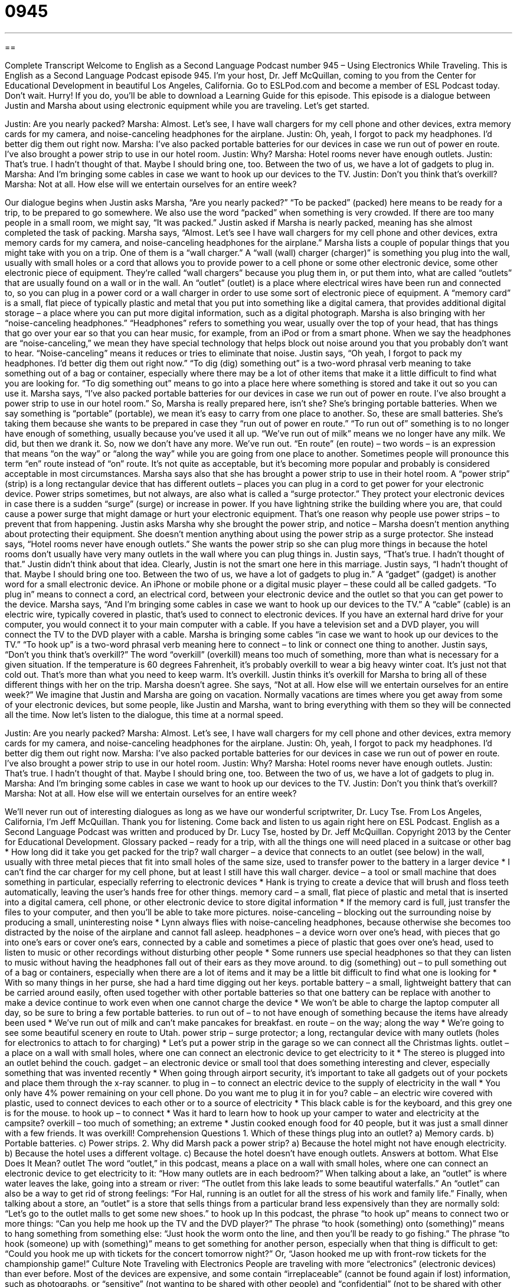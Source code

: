 = 0945
:toc: left
:toclevels: 3
:sectnums:
:stylesheet: ../../../myAdocCss.css

'''

== 

Complete Transcript
Welcome to English as a Second Language Podcast number 945 – Using Electronics While Traveling.
This is English as a Second Language Podcast episode 945. I'm your host, Dr. Jeff McQuillan, coming to you from the Center for Educational Development in beautiful Los Angeles, California.
Go to ESLPod.com and become a member of ESL Podcast today. Don't wait. Hurry! If you do, you'll be able to download a Learning Guide for this episode.
This episode is a dialogue between Justin and Marsha about using electronic equipment while you are traveling. Let’s get started.
[start of dialogue]
Justin: Are you nearly packed?
Marsha: Almost. Let’s see, I have wall chargers for my cell phone and other devices, extra memory cards for my camera, and noise-canceling headphones for the airplane.
Justin: Oh, yeah, I forgot to pack my headphones. I’d better dig them out right now.
Marsha: I’ve also packed portable batteries for our devices in case we run out of power en route. I’ve also brought a power strip to use in our hotel room.
Justin: Why?
Marsha: Hotel rooms never have enough outlets.
Justin: That’s true. I hadn’t thought of that. Maybe I should bring one, too. Between the two of us, we have a lot of gadgets to plug in.
Marsha: And I’m bringing some cables in case we want to hook up our devices to the TV.
Justin: Don’t you think that’s overkill?
Marsha: Not at all. How else will we entertain ourselves for an entire week?
[end of dialogue]
Our dialogue begins when Justin asks Marsha, “Are you nearly packed?” “To be packed” (packed) here means to be ready for a trip, to be prepared to go somewhere. We also use the word “packed” when something is very crowded. If there are too many people in a small room, we might say, “It was packed.” Justin asked if Marsha is nearly packed, meaning has she almost completed the task of packing. Marsha says, “Almost. Let's see I have wall chargers for my cell phone and other devices, extra memory cards for my camera, and noise-canceling headphones for the airplane.”
Marsha lists a couple of popular things that you might take with you on a trip. One of them is a “wall charger.” A “wall (wall) charger (charger)” is something you plug into the wall, usually with small holes or a cord that allows you to provide power to a cell phone or some other electronic device, some other electronic piece of equipment. They’re called “wall chargers” because you plug them in, or put them into, what are called “outlets” that are usually found on a wall or in the wall.
An “outlet” (outlet) is a place where electrical wires have been run and connected to, so you can plug in a power cord or a wall charger in order to use some sort of electronic piece of equipment. A “memory card” is a small, flat piece of typically plastic and metal that you put into something like a digital camera, that provides additional digital storage – a place where you can put more digital information, such as a digital photograph.
Marsha is also bringing with her “noise-canceling headphones.” “Headphones” refers to something you wear, usually over the top of your head, that has things that go over your ear so that you can hear music, for example, from an iPod or from a smart phone. When we say the headphones are “noise-canceling,” we mean they have special technology that helps block out noise around you that you probably don't want to hear. “Noise-canceling” means it reduces or tries to eliminate that noise.
Justin says, “Oh yeah, I forgot to pack my headphones. I'd better dig them out right now.” “To dig (dig) something out” is a two-word phrasal verb meaning to take something out of a bag or container, especially where there may be a lot of other items that make it a little difficult to find what you are looking for. “To dig something out” means to go into a place here where something is stored and take it out so you can use it.
Marsha says, “I've also packed portable batteries for our devices in case we run out of power en route. I've also brought a power strip to use in our hotel room.” So, Marsha is really prepared here, isn’t she? She’s bringing portable batteries. When we say something is “portable” (portable), we mean it's easy to carry from one place to another. So, these are small batteries. She's taking them because she wants to be prepared in case they “run out of power en route.”
“To run out of” something is to no longer have enough of something, usually because you've used it all up. “We’ve run out of milk” means we no longer have any milk. We did, but then we drank it. So, now we don't have any more. We've run out. “En route” (en route) – two words – is an expression that means “on the way” or “along the way” while you are going from one place to another. Sometimes people will pronounce this term “en” route instead of “on” route. It's not quite as acceptable, but it's becoming more popular and probably is considered acceptable in most circumstances.
Marsha says also that she has brought a power strip to use in their hotel room. A “power strip” (strip) is a long rectangular device that has different outlets – places you can plug in a cord to get power for your electronic device. Power strips sometimes, but not always, are also what is called a “surge protector.” They protect your electronic devices in case there is a sudden “surge” (surge) or increase in power. If you have lightning strike the building where you are, that could cause a power surge that might damage or hurt your electronic equipment. That's one reason why people use power strips – to prevent that from happening.
Justin asks Marsha why she brought the power strip, and notice – Marsha doesn't mention anything about protecting their equipment. She doesn't mention anything about using the power strip as a surge protector. She instead says, “Hotel rooms never have enough outlets.” She wants the power strip so she can plug more things in because the hotel rooms don't usually have very many outlets in the wall where you can plug things in.
Justin says, “That's true. I hadn't thought of that.” Justin didn't think about that idea. Clearly, Justin is not the smart one here in this marriage. Justin says, “I hadn't thought of that. Maybe I should bring one too. Between the two of us, we have a lot of gadgets to plug in.” A “gadget” (gadget) is another word for a small electronic device. An iPhone or mobile phone or a digital music player – these could all be called gadgets. “To plug in” means to connect a cord, an electrical cord, between your electronic device and the outlet so that you can get power to the device.
Marsha says, “And I'm bringing some cables in case we want to hook up our devices to the TV.” A “cable” (cable) is an electric wire, typically covered in plastic, that's used to connect to electronic devices. If you have an external hard drive for your computer, you would connect it to your main computer with a cable. If you have a television set and a DVD player, you will connect the TV to the DVD player with a cable. Marsha is bringing some cables “in case we want to hook up our devices to the TV.” “To hook up” is a two-word phrasal verb meaning here to connect – to link or connect one thing to another.
Justin says, “Don't you think that's overkill?” The word “overkill” (overkill) means too much of something, more than what is necessary for a given situation. If the temperature is 60 degrees Fahrenheit, it's probably overkill to wear a big heavy winter coat. It's just not that cold out. That's more than what you need to keep warm. It's overkill. Justin thinks it's overkill for Marsha to bring all of these different things with her on the trip.
Marsha doesn't agree. She says, “Not at all. How else will we entertain ourselves for an entire week?” We imagine that Justin and Marsha are going on vacation. Normally vacations are times where you get away from some of your electronic devices, but some people, like Justin and Marsha, want to bring everything with them so they will be connected all the time.
Now let's listen to the dialogue, this time at a normal speed.
[start of dialogue]
Justin: Are you nearly packed?
Marsha: Almost. Let’s see, I have wall chargers for my cell phone and other devices, extra memory cards for my camera, and noise-canceling headphones for the airplane.
Justin: Oh, yeah, I forgot to pack my headphones. I’d better dig them out right now.
Marsha: I’ve also packed portable batteries for our devices in case we run out of power en route. I’ve also brought a power strip to use in our hotel room.
Justin: Why?
Marsha: Hotel rooms never have enough outlets.
Justin: That’s true. I hadn’t thought of that. Maybe I should bring one, too. Between the two of us, we have a lot of gadgets to plug in.
Marsha: And I’m bringing some cables in case we want to hook up our devices to the TV.
Justin: Don’t you think that’s overkill?
Marsha: Not at all. How else will we entertain ourselves for an entire week?
[end of dialogue]
We’ll never run out of interesting dialogues as long as we have our wonderful scriptwriter, Dr. Lucy Tse.
From Los Angeles, California, I'm Jeff McQuillan. Thank you for listening. Come back and listen to us again right here on ESL Podcast.
English as a Second Language Podcast was written and produced by Dr. Lucy Tse, hosted by Dr. Jeff McQuillan. Copyright 2013 by the Center for Educational Development.
Glossary
packed – ready for a trip, with all the things one will need placed in a suitcase or other bag
* How long did it take you get packed for the trip?
wall charger – a device that connects to an outlet (see below) in the wall, usually with three metal pieces that fit into small holes of the same size, used to transfer power to the battery in a larger device
* I can’t find the car charger for my cell phone, but at least I still have this wall charger.
device – a tool or small machine that does something in particular, especially referring to electronic devices
* Hank is trying to create a device that will brush and floss teeth automatically, leaving the user’s hands free for other things.
memory card – a small, flat piece of plastic and metal that is inserted into a digital camera, cell phone, or other electronic device to store digital information
* If the memory card is full, just transfer the files to your computer, and then you’ll be able to take more pictures.
noise-canceling – blocking out the surrounding noise by producing a small, uninteresting noise
* Lynn always flies with noise-canceling headphones, because otherwise she becomes too distracted by the noise of the airplane and cannot fall asleep.
headphones – a device worn over one’s head, with pieces that go into one’s ears or cover one’s ears, connected by a cable and sometimes a piece of plastic that goes over one’s head, used to listen to music or other recordings without disturbing other people
* Some runners use special headphones so that they can listen to music without having the headphones fall out of their ears as they move around.
to dig (something) out – to pull something out of a bag or containers, especially when there are a lot of items and it may be a little bit difficult to find what one is looking for
* With so many things in her purse, she had a hard time digging out her keys.
portable battery – a small, lightweight battery that can be carried around easily, often used together with other portable batteries so that one battery can be replace with another to make a device continue to work even when one cannot charge the device
* We won’t be able to charge the laptop computer all day, so be sure to bring a few portable batteries.
to run out of – to not have enough of something because the items have already been used
* We’ve run out of milk and can’t make pancakes for breakfast.
en route – on the way; along the way
* We’re going to see some beautiful scenery en route to Utah.
power strip – surge protector; a long, rectangular device with many outlets (holes for electronics to attach to for charging)
* Let’s put a power strip in the garage so we can connect all the Christmas lights.
outlet – a place on a wall with small holes, where one can connect an electronic device to get electricity to it
* The stereo is plugged into an outlet behind the couch.
gadget – an electronic device or small tool that does something interesting and clever, especially something that was invented recently
* When going through airport security, it’s important to take all gadgets out of your pockets and place them through the x-ray scanner.
to plug in – to connect an electric device to the supply of electricity in the wall
* You only have 4% power remaining on your cell phone. Do you want me to plug it in for you?
cable – an electric wire covered with plastic, used to connect devices to each other or to a source of electricity
* This black cable is for the keyboard, and this grey one is for the mouse.
to hook up – to connect
* Was it hard to learn how to hook up your camper to water and electricity at the campsite?
overkill – too much of something; an extreme
* Justin cooked enough food for 40 people, but it was just a small dinner with a few friends. It was overkill!
Comprehension Questions
1. Which of these things plug into an outlet?
a) Memory cards.
b) Portable batteries.
c) Power strips.
2. Why did Marsh pack a power strip?
a) Because the hotel might not have enough electricity.
b) Because the hotel uses a different voltage.
c) Because the hotel doesn’t have enough outlets.
Answers at bottom.
What Else Does It Mean?
outlet
The word “outlet,” in this podcast, means a place on a wall with small holes, where one can connect an electronic device to get electricity to it: “How many outlets are in each bedroom?” When talking about a lake, an “outlet” is where water leaves the lake, going into a stream or river: “The outlet from this lake leads to some beautiful waterfalls.” An “outlet” can also be a way to get rid of strong feelings: “For Hal, running is an outlet for all the stress of his work and family life.” Finally, when talking about a store, an “outlet” is a store that sells things from a particular brand less expensively than they are normally sold: “Let’s go to the outlet malls to get some new shoes.”
to hook up
In this podcast, the phrase “to hook up” means to connect two or more things: “Can you help me hook up the TV and the DVD player?” The phrase “to hook (something) onto (something)” means to hang something from something else: “Just hook the worm onto the line, and then you’ll be ready to go fishing.” The phrase “to hook (someone) up with (something)” means to get something for another person, especially when that thing is difficult to get: “Could you hook me up with tickets for the concert tomorrow night?” Or, “Jason hooked me up with front-row tickets for the championship game!”
Culture Note
Traveling with Electronics
People are traveling with more “electronics” (electronic devices) than ever before. Most of the devices are expensive, and some contain “irreplaceable” (cannot be found again if lost) information, such as photographs, or “sensitive” (not wanting to be shared with other people) and “confidential” (not to be shared with other people) information, such as business documents. Therefore, travelers must be extremely careful to keep their electronics “safe” (not damaged or stolen) during their trips.
One of the best ways to keep electronics and data safe is simply to limit the number of devices while traveling, and to make sure they contain only the “necessary” (required) information. Don’t travel with a “laptop” (portable notebook computer) that contains all of a company’s files. Instead, take a “memory stick” (portable file storage) that contains only the files you need. Also, make sure that all devices and files are “password-protected” (requiring that a specific word or phrase be typed in before something can be used).
Travelers should avoid using “Wi-Fi hotspots” (shared Internet connections that are accessed without wires or cables) and should always make sure that their internet connections are “encrypted” (with information sent in codes so that it is difficult for others to read). They should also avoid using public computers, which could have “malware” (software that does bad things, like copying data unknowingly or harming computers) or other problems.
Finally, travelers should never leave electronics or “proprietary” (owned by one company or individual and should not be shared with others) data “unattended” (far from the person who owns it). For example, these items shouldn’t be left in a hotel room or a rental car, where they can be stolen easily.
Comprehension Answers
1 - c
2 - c